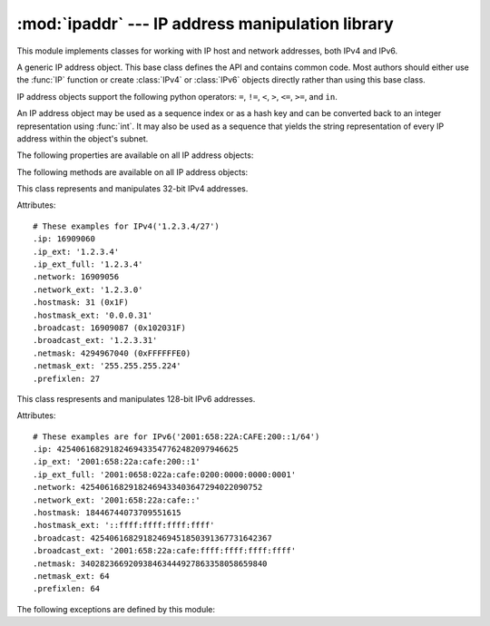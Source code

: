 :mod:`ipaddr` --- IP address manipulation library
=================================================

.. module:: ipaddr
   :synopsis: IPv4 and IPv6 network address manipulation classes.
.. moduleauthor:: Google, Inc.
.. sectionauthor:: Gregory P. Smith <greg@krypto.org>


.. versionadded:: 2.7

.. index::
   single: IP address, IPv4, IPv6, netmask

This module implements classes for working with IP host and network addresses,
both IPv4 and IPv6.


.. function:: IP(ipaddr)

   Take an IP string or int and return an object of the correct type.  Returns
   an :class:`IPv4` or :class:`IPv6` object.

   The *ipaddr* parameter must be a string or integer representing the IP
   address.  Either IPv4 or IPv6 addresses may be supplied.  Integers less than
   2**32 will be considered to be IPv4.

   Raises :exc:`ValueError` if the *ipaddr* passed is not either an IPv4 or an
   IPv6 address.


.. function:: collapse_address_list(addresses)

   Collapse a sequence of :class:`IPv4` or :class:`IPv6` objects into the most
   concise representation.  Returns a list of :class:`IPv4` or :class:`IPv6`
   objects.

   Example usage::

      >>> collapse_address_list([IPv4('1.1.0.0/24'), IPv4('1.1.1.0/24')])
      [IPv4('1.1.0.0/23')]


.. class:: BaseIP()

   A generic IP address object.  This base class defines the API and contains
   common code.  Most authors should either use the :func:`IP` function or
   create :class:`IPv4` or :class:`IPv6` objects directly rather than using this
   base class.

   IP address objects support the following python operators:
   ``=``, ``!=``, ``<``, ``>``, ``<=``, ``>=``, and ``in``.

   An IP address object may be used as a sequence index or as a hash key and can
   be converted back to an integer representation using :func:`int`.  It may
   also be used as a sequence that yields the string representation of every IP
   address within the object's subnet.

   The following properties are available on all IP address objects:

   .. attribute:: broadcast

      Integer representation of the broadcast address.  Read only.

   .. attribute:: broadcast_ext

      Dotted decimal or colon string version of the broadcast address.  Read
      only.

   .. attribute:: hostmask

      Integer representation of the hostmask.  Read only.

   .. attribute:: hostmask_ext

      Dotted decimal or colon string version of the hostmask.  Read only.

   .. attribute:: ip

      Integer representation of the IP address.  Read only.

   .. attribute:: ip_ext

      Dotted decimal or colon string version of the IP address.  Read only.

   .. attribute:: ip_ext_full

      Canonical string version of the IP address.  Read only.

   .. attribute:: is_loopback

      True if the address is a loopback address as defined in IPv4 :rfc:`3330`
      or IPv6 :rfc:`2373` section 2.5.3.

   .. attribute:: is_link_local

      True if the address is a link-local address as defined in IPv4 :rfc:`3927`
      or IPv6 :rfc:`4291`.

   .. attribute:: is_multicast

      True if the address is reserved for multicast use.  See IPv4 :rfc:`3171`
      or IPv6 :rfc:`2373` section 2.7 for details.

   .. attribute:: is_private

      True if the address is reserved for private networks as defined in IPv4
      :rfc:`1918` or IPv6 :rfc:`4193`.

   .. attribute:: netmask

      Integer representation of the netmask.  Read only.

   .. attribute:: netmask_ext

      Dotted decimal or colon string version of the netmask.  Read only.

   .. attribute:: network

      Integer representation of the network.  Read only.

   .. attribute:: network_ext

      Dotted decimal or colon string version of the network.  Read only.

   .. attribute:: numhosts

      Number of hosts in the current subnet.  Read only.

   .. attribute:: packed

      The packed network byte order representation of this network address.
      Read only.

   .. attribute:: prefixlen

      A property to get and set the prefix length.  Readable and writeable.

   .. attribute:: version

      Integer IP version number.  Read only.


   The following methods are available on all IP address objects:

   .. method:: address_exclude(other)

      Remove an address from within a larger block.  Returns a sorted list of IP
      address objects representing networks.

      Examples::

         >>> addr1 = IP('10.1.1.0/24')
         >>> addr2 = IP('10.1.1.0/26')
         >>> addr1.address_exclude(addr2)
         [IP('10.1.1.64/26'), IP('10.1.1.128/25')]

         >>> addr1 = IP('::1/32')
         >>> addr2 = IP('::1/128')
         >>> addr1.address_exclude(addr2)
         [IP('::0/128'), IP('::2/127'), IP('::4/126'), IP('::8/125'),
          ... IP('0:0:8000::/33')]

      Raises :exc:`ValueError` if *other* is not completely contained by *self*.


   .. method:: compare_networks(other)

      Compare this IP object's network to another IP network.
      Returns -1, 0 or 1.

      This compares the integer representation of the network addresses.  The
      host bits are not considered by this method.  If you want to compare host
      bits, you can use ``host_a.ip < host_b.ip``.

      If the IP versions of self and other are the same, returns:

      -1 if self < other
        eg: IPv4('1.1.1.0/24') < IPv4('1.1.2.0/24')

        IPv6('1080::200C:417A') < IPv6('1080::200B:417B')

      0 if self == other
        eg: IPv4('1.1.1.1/24') == IPv4('1.1.1.2/24')

        IPv6('1080::200C:417A/96') == IPv6('1080::200C:417B/96')

      1 if self > other
        eg: IPv4('1.1.1.0/24') > IPv4('1.1.0.0/24')

        IPv6('1080::1:200C:417A/112') > IPv6('1080::0:200C:417A/112')

      If the IP versions of self and other are different, returns:

      -1 if self.version < other.version
        eg: IPv4('10.0.0.1/24') < IPv6('::1/128')

      1 if self.version > other.version
        eg: IPv6('::1/128') > IPv4('255.255.255.0/24')


   .. method:: subnet(prefixlen_diff=1)

      Returns a list of subnets which when joined make up the current subnet.

      The optional *prefixlen_diff* argument specifies how many bits the prefix
      length should be increased by.  Given a /24 network and
      ``prefixlen_diff=3``, for example, 8 subnets of size /27 will be returned.

      If called on a host IP address rather than a network, a list containing
      the host itself will be returned.

      Raises :exc:`PrefixlenDiffInvalidError` if the *prefixlen_diff* is out of
      range.


   .. method:: supernet(prefixlen_diff=1)

      Returns a single IP object representing the supernet containing the
      current network.

      The optional *prefixlen_diff* argument specifies how many bits the prefix
      length should be decreased by.  Given a /24 network and
      ``prefixlen_diff=3``, for example, a supernet with a 21 bit netmask is
      returned.

      Raises :exc:`PrefixlenDiffInvalidError` if the prefixlen_diff is out of
      range.


.. class:: IPv4()

   This class represents and manipulates 32-bit IPv4 addresses.

   Attributes::

      # These examples for IPv4('1.2.3.4/27')
      .ip: 16909060
      .ip_ext: '1.2.3.4'
      .ip_ext_full: '1.2.3.4'
      .network: 16909056
      .network_ext: '1.2.3.0'
      .hostmask: 31 (0x1F)
      .hostmask_ext: '0.0.0.31'
      .broadcast: 16909087 (0x102031F)
      .broadcast_ext: '1.2.3.31'
      .netmask: 4294967040 (0xFFFFFFE0)
      .netmask_ext: '255.255.255.224'
      .prefixlen: 27


.. class:: IPv6()

   This class respresents and manipulates 128-bit IPv6 addresses.

   Attributes::

      # These examples are for IPv6('2001:658:22A:CAFE:200::1/64')
      .ip: 42540616829182469433547762482097946625
      .ip_ext: '2001:658:22a:cafe:200::1'
      .ip_ext_full: '2001:0658:022a:cafe:0200:0000:0000:0001'
      .network: 42540616829182469433403647294022090752
      .network_ext: '2001:658:22a:cafe::'
      .hostmask: 18446744073709551615
      .hostmask_ext: '::ffff:ffff:ffff:ffff'
      .broadcast: 42540616829182469451850391367731642367
      .broadcast_ext: '2001:658:22a:cafe:ffff:ffff:ffff:ffff'
      .netmask: 340282366920938463444927863358058659840
      .netmask_ext: 64
      .prefixlen: 64

   .. attribute:: is_site_local

      True if the address was reserved as site-local in :rfc:`3513` section
      2.5.6.

      .. note::

         The IPv6 site-local address space has been deprecated by :rfc:`3879`.
         Use :data:`is_private` to test if this address is in the space of
         unique local addresses as defined by :rfc:`4193`.

   .. attribute:: is_unspecified

      True if this is the unspecified address as defined in :rfc:`2373` section
      2.5.2.


The following exceptions are defined by this module:

.. exception:: Error

   Base class for all exceptions defined in this module.

.. exception:: IPTypeError

   Tried to perform a v4 action on v6 object or vice versa.

.. exception:: IPAddressExclusionError

   An Error we should never see occurred in address exclusion.

.. exception:: IPv4IpValidationError

   Raised when an IPv4 address is invalid.

.. exception:: IPv4NetmaskValidationError

   Raised when a netmask is invalid.

.. exception:: IPv6IpValidationError

   Raised when an IPv6 address is invalid.

.. exception:: IPv6NetmaskValidationError

   Raised when an IPv6 netmask is invalid.

.. exception:: PrefixlenDiffInvalidError

   Raised when :meth:`BaseIP.subnet` or :meth:`BaseIP.supernet` is called with a
   bad ``prefixlen_diff``.


.. seealso::

   http://code.google.com/p/ipaddr-py/
      The original source of this module and a place to download it as a package
      for use on earlier versions of Python.
